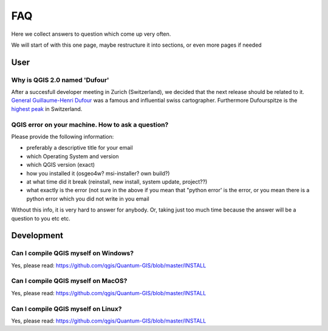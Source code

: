 
FAQ
===

Here we collect answers to question which come up very often.

We will start of with this one page, maybe restructure it into sections, or
even more pages if needed


User
----


.. _how-to-ask-a-QGIS-question:

Why is QGIS 2.0 named 'Dufour'
..............................

After a succesfull developer meeting in Zurich (Switzerland), we decided that
the next release should be related to it. 
`General Guillaume-Henri Dufour <http://en.wikipedia.org/wiki/Guillaume-Henri_Dufour>`_
was a famous and influential swiss cartographer. Furthermore Dufourspitze is the
`highest peak <http://map.geo.admin.ch/?selectedNode=LT1_1&Y=632553.1393289&X=87054.893445183&zoom=6&bgLayer=ch.swisstopo.pixelkarte-farbe&layers=ch.swisstopo.hiks-dufour&layers_opacity=1&layers_visibility=true&time_current=latest&lang=en>`_ in Switzerland.


QGIS error on your machine. How to ask a question?
..................................................

Please provide the following information:

- preferably a descriptive title for your email
- which Operating System and version
- which QGIS version (exact)
- how you installed it (osgeo4w? msi-installer? own build?)
- at what time did it break (reinstall, new install, system update, project??)
- what exactly is the error (not sure in the above if you mean that "python error' is the error, or you mean there is a python error which you did not write in you email

Without this info, it is very hard to answer for anybody. Or, taking just too much time because the answer will be a question to you etc etc.


Development
-----------

Can I compile QGIS myself on Windows?
.....................................

Yes, please read: https://github.com/qgis/Quantum-GIS/blob/master/INSTALL


Can I compile QGIS myself on MacOS?
...................................

Yes, please read: https://github.com/qgis/Quantum-GIS/blob/master/INSTALL


Can I compile QGIS myself on Linux?
...................................

Yes, please read: https://github.com/qgis/Quantum-GIS/blob/master/INSTALL

